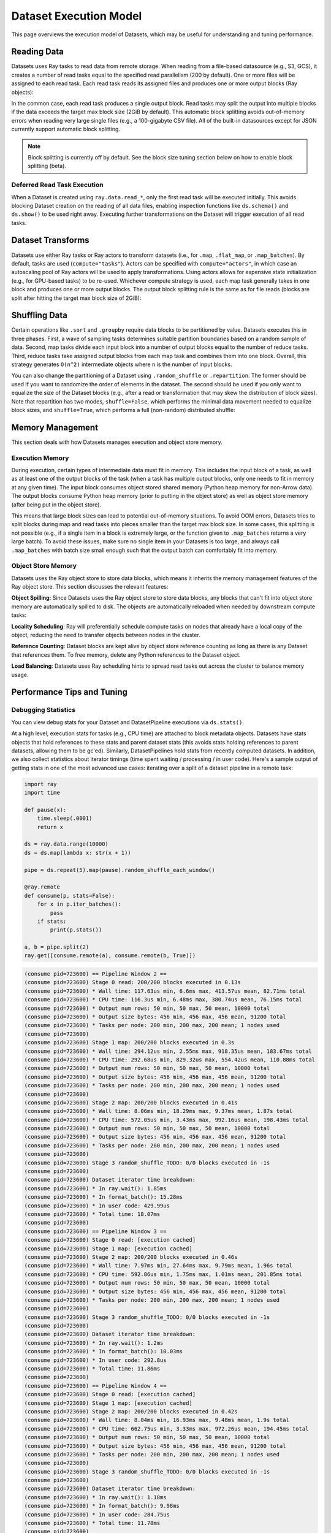 Dataset Execution Model
=======================

This page overviews the execution model of Datasets, which may be useful for understanding and tuning performance.

Reading Data
------------

Datasets uses Ray tasks to read data from remote storage. When reading from a file-based datasource (e.g., S3, GCS), it creates a number of read tasks equal to the specified read parallelism (200 by default). One or more files will be assigned to each read task. Each read task reads its assigned files and produces one or more output blocks (Ray objects):

.. image:: dataset-read.svg
   :width: 650px
   :align: center

..
  https://docs.google.com/drawings/d/15B4TB8b5xN15Q9S8-s0MjW6iIvo_PrH7JtV1fL123pU/edit

In the common case, each read task produces a single output block. Read tasks may split the output into multiple blocks if the data exceeds the target max block size (2GiB by default). This automatic block splitting avoids out-of-memory errors when reading very large single files (e.g., a 100-gigabyte CSV file). All of the built-in datasources except for JSON currently support automatic block splitting.

.. note::

  Block splitting is currently off by default. See the block size tuning section below on how to enable block splitting (beta).

Deferred Read Task Execution
~~~~~~~~~~~~~~~~~~~~~~~~~~~~

When a Dataset is created using ``ray.data.read_*``, only the first read task will be executed initially. This avoids blocking Dataset creation on the reading of all data files, enabling inspection functions like ``ds.schema()`` and ``ds.show()`` to be used right away. Executing further transformations on the Dataset will trigger execution of all read tasks.


Dataset Transforms
------------------

Datasets use either Ray tasks or Ray actors to transform datasets (i.e., for ``.map``, ``.flat_map``, or ``.map_batches``). By default, tasks are used (``compute="tasks"``). Actors can be specified with ``compute="actors"``, in which case an autoscaling pool of Ray actors will be used to apply transformations. Using actors allows for expensive state initialization (e.g., for GPU-based tasks) to be re-used. Whichever compute strategy is used, each map task generally takes in one block and produces one or more output blocks. The output block splitting rule is the same as for file reads (blocks are split after hitting the target max block size of 2GiB):

.. image:: dataset-map.svg
   :width: 650px
   :align: center

..
  https://docs.google.com/drawings/d/1MGlGsPyTOgBXswJyLZemqJO1Mf7d-WiEFptIulvcfWE/edit

Shuffling Data
--------------

Certain operations like ``.sort`` and ``.groupby`` require data blocks to be partitioned by value. Datasets executes this in three phases. First, a wave of sampling tasks determines suitable partition boundaries based on a random sample of data. Second, map tasks divide each input block into a number of output blocks equal to the number of reduce tasks. Third, reduce tasks take assigned output blocks from each map task and combines them into one block. Overall, this strategy generates ``O(n^2)`` intermediate objects where ``n`` is the number of input blocks.

You can also change the partitioning of a Dataset using ``.random_shuffle`` or ``.repartition``. The former should be used if you want to randomize the order of elements in the dataset. The second should be used if you only want to equalize the size of the Dataset blocks (e.g., after a read or transformation that may skew the distribution of block sizes). Note that repartition has two modes, ``shuffle=False``, which performs the minimal data movement needed to equalize block sizes, and ``shuffle=True``, which performs a full (non-random) distributed shuffle:

.. image:: dataset-shuffle.svg
   :width: 650px
   :align: center

..
  https://docs.google.com/drawings/d/132jhE3KXZsf29ho1yUdPrCHB9uheHBWHJhDQMXqIVPA/edit

Memory Management
-----------------

This section deals with how Datasets manages execution and object store memory.

Execution Memory
~~~~~~~~~~~~~~~~

During execution, certain types of intermediate data must fit in memory. This includes the input block of a task, as well as at least one of the output blocks of the task (when a task has multiple output blocks, only one needs to fit in memory at any given time). The input block consumes object stored shared memory (Python heap memory for non-Arrow data). The output blocks consume Python heap memory (prior to putting in the object store) as well as object store memory (after being put in the object store).

This means that large block sizes can lead to potential out-of-memory situations. To avoid OOM errors, Datasets tries to split blocks during map and read tasks into pieces smaller than the target max block size. In some cases, this splitting is not possible (e.g., if a single item in a block is extremely large, or the function given to ``.map_batches`` returns a very large batch). To avoid these issues, make sure no single item in your Datasets is too large, and always call ``.map_batches`` with batch size small enough such that the output batch can comfortably fit into memory.

Object Store Memory
~~~~~~~~~~~~~~~~~~~

Datasets uses the Ray object store to store data blocks, which means it inherits the memory management features of the Ray object store. This section discusses the relevant features:

**Object Spilling**: Since Datasets uses the Ray object store to store data blocks, any blocks that can't fit into object store memory are automatically spilled to disk. The objects are automatically reloaded when needed by downstream compute tasks:

.. image:: dataset-spill.svg
   :width: 650px
   :align: center

..
  https://docs.google.com/drawings/d/1H_vDiaXgyLU16rVHKqM3rEl0hYdttECXfxCj8YPrbks/edit

**Locality Scheduling**: Ray will preferentially schedule compute tasks on nodes that already have a local copy of the object, reducing the need to transfer objects between nodes in the cluster.

**Reference Counting**: Dataset blocks are kept alive by object store reference counting as long as there is any Dataset that references them. To free memory, delete any Python references to the Dataset object.

**Load Balancing**: Datasets uses Ray scheduling hints to spread read tasks out across the cluster to balance memory usage.


Performance Tips and Tuning
---------------------------

Debugging Statistics
~~~~~~~~~~~~~~~~~~~~

You can view debug stats for your Dataset and DatasetPipeline executions via ``ds.stats()``.

At a high level, execution stats for tasks (e.g., CPU time) are attached to block metadata objects. Datasets have stats objects that hold references to these stats and parent dataset stats (this avoids stats holding references to parent datasets, allowing them to be gc'ed). Similarly, DatasetPipelines hold stats from recently computed datasets.  In addition, we also collect statistics about iterator timings (time spent waiting / processing / in user code). Here's a sample output of getting stats in one of the most advanced use cases: iterating over a split of a dataset pipeline in a remote task:

.. code-block:: python

    import ray
    import time

    def pause(x):
        time.sleep(.0001)
        return x

    ds = ray.data.range(10000)
    ds = ds.map(lambda x: str(x + 1))

    pipe = ds.repeat(5).map(pause).random_shuffle_each_window()

    @ray.remote
    def consume(p, stats=False):
        for x in p.iter_batches():
            pass
        if stats:
            print(p.stats())

    a, b = pipe.split(2)
    ray.get([consume.remote(a), consume.remote(b, True)])

.. code-block::

    (consume pid=723600) == Pipeline Window 2 ==
    (consume pid=723600) Stage 0 read: 200/200 blocks executed in 0.13s
    (consume pid=723600) * Wall time: 117.63us min, 6.6ms max, 413.57us mean, 82.71ms total
    (consume pid=723600) * CPU time: 116.3us min, 6.48ms max, 380.74us mean, 76.15ms total
    (consume pid=723600) * Output num rows: 50 min, 50 max, 50 mean, 10000 total
    (consume pid=723600) * Output size bytes: 456 min, 456 max, 456 mean, 91200 total
    (consume pid=723600) * Tasks per node: 200 min, 200 max, 200 mean; 1 nodes used
    (consume pid=723600) 
    (consume pid=723600) Stage 1 map: 200/200 blocks executed in 0.3s
    (consume pid=723600) * Wall time: 294.12us min, 2.55ms max, 918.35us mean, 183.67ms total
    (consume pid=723600) * CPU time: 292.68us min, 829.32us max, 554.42us mean, 110.88ms total
    (consume pid=723600) * Output num rows: 50 min, 50 max, 50 mean, 10000 total
    (consume pid=723600) * Output size bytes: 456 min, 456 max, 456 mean, 91200 total
    (consume pid=723600) * Tasks per node: 200 min, 200 max, 200 mean; 1 nodes used
    (consume pid=723600) 
    (consume pid=723600) Stage 2 map: 200/200 blocks executed in 0.41s
    (consume pid=723600) * Wall time: 8.06ms min, 18.29ms max, 9.37ms mean, 1.87s total
    (consume pid=723600) * CPU time: 572.05us min, 3.43ms max, 992.16us mean, 198.43ms total
    (consume pid=723600) * Output num rows: 50 min, 50 max, 50 mean, 10000 total
    (consume pid=723600) * Output size bytes: 456 min, 456 max, 456 mean, 91200 total
    (consume pid=723600) * Tasks per node: 200 min, 200 max, 200 mean; 1 nodes used
    (consume pid=723600) 
    (consume pid=723600) Stage 3 random_shuffle_TODO: 0/0 blocks executed in -1s
    (consume pid=723600) 
    (consume pid=723600) Dataset iterator time breakdown:
    (consume pid=723600) * In ray.wait(): 1.85ms
    (consume pid=723600) * In format_batch(): 15.28ms
    (consume pid=723600) * In user code: 429.99us
    (consume pid=723600) * Total time: 18.07ms
    (consume pid=723600) 
    (consume pid=723600) == Pipeline Window 3 ==
    (consume pid=723600) Stage 0 read: [execution cached]
    (consume pid=723600) Stage 1 map: [execution cached]
    (consume pid=723600) Stage 2 map: 200/200 blocks executed in 0.46s
    (consume pid=723600) * Wall time: 7.97ms min, 27.64ms max, 9.79ms mean, 1.96s total
    (consume pid=723600) * CPU time: 592.86us min, 1.75ms max, 1.01ms mean, 201.85ms total
    (consume pid=723600) * Output num rows: 50 min, 50 max, 50 mean, 10000 total
    (consume pid=723600) * Output size bytes: 456 min, 456 max, 456 mean, 91200 total
    (consume pid=723600) * Tasks per node: 200 min, 200 max, 200 mean; 1 nodes used
    (consume pid=723600) 
    (consume pid=723600) Stage 3 random_shuffle_TODO: 0/0 blocks executed in -1s
    (consume pid=723600) 
    (consume pid=723600) Dataset iterator time breakdown:
    (consume pid=723600) * In ray.wait(): 1.2ms
    (consume pid=723600) * In format_batch(): 10.03ms
    (consume pid=723600) * In user code: 292.8us
    (consume pid=723600) * Total time: 11.86ms
    (consume pid=723600) 
    (consume pid=723600) == Pipeline Window 4 ==
    (consume pid=723600) Stage 0 read: [execution cached]
    (consume pid=723600) Stage 1 map: [execution cached]
    (consume pid=723600) Stage 2 map: 200/200 blocks executed in 0.42s
    (consume pid=723600) * Wall time: 8.04ms min, 16.93ms max, 9.48ms mean, 1.9s total
    (consume pid=723600) * CPU time: 662.75us min, 3.33ms max, 972.26us mean, 194.45ms total
    (consume pid=723600) * Output num rows: 50 min, 50 max, 50 mean, 10000 total
    (consume pid=723600) * Output size bytes: 456 min, 456 max, 456 mean, 91200 total
    (consume pid=723600) * Tasks per node: 200 min, 200 max, 200 mean; 1 nodes used
    (consume pid=723600) 
    (consume pid=723600) Stage 3 random_shuffle_TODO: 0/0 blocks executed in -1s
    (consume pid=723600) 
    (consume pid=723600) Dataset iterator time breakdown:
    (consume pid=723600) * In ray.wait(): 1.18ms
    (consume pid=723600) * In format_batch(): 9.98ms
    (consume pid=723600) * In user code: 284.75us
    (consume pid=723600) * Total time: 11.78ms
    (consume pid=723600) 
    (consume pid=723600) ##### Overall Pipeline Time Breakdown #####
    (consume pid=723600) * Time stalled waiting for next dataset: 2.74ms min, 701.09ms max, 491.05ms mean, 1.96s total
    (consume pid=723600) * Time in dataset iterator: 315.69ms
    (consume pid=723600) * Time in user code: 1.21ms
    (consume pid=723600) * Total time: 5.0s

Batching Transforms
~~~~~~~~~~~~~~~~~~~

Mapping individual records using ``.map(fn)`` can be quite slow. Instead, consider using ``.map_batches(batch_fn, batch_format="pandas")`` and writing your ``batch_fn`` to perform vectorized pandas operations.

Parquet Column Pruning
~~~~~~~~~~~~~~~~~~~~~~

Current Datasets will read all Parquet columns into memory. If you only need a subset of the columns, make sure to specify the list of columns explicitly when calling ``ray.data.read_parquet()`` to avoid loading unnecessary data.

Tuning Read Parallelism
~~~~~~~~~~~~~~~~~~~~~~~

By default, Ray requests 0.5 CPUs per read task, which means two read tasks can concurrently execute per CPU. For datasources that can benefit from higher degress of I/O parallelism, you can specify a lower ``num_cpus`` value for the read function via the ``ray_remote_args`` parameter. For example, use ``ray.data.read_parquet(path, ray_remote_args={"num_cpus": 0.25})`` to allow up to four read tasks per CPU.

The number of read tasks can also be increased by increasing the ``parallelism`` parameter. For example, use ``ray.data.read_parquet(path, parallelism=1000)`` to create up to 1000 read tasks. Typically, increasing the number of read tasks only helps if you have more cluster CPUs than the default parallelism.

Tuning Max Block Size
~~~~~~~~~~~~~~~~~~~~~

Block splitting is off by default. To enable block splitting (beta), run ``ray.data.context.DatasetContext.get_current().block_splitting_enabled = True``.

Once enabled, the max target block size can be adjusted via the Dataset context API. For example, to configure a max target block size of 8GiB, run ``ray.data.context.DatasetContext.get_current().target_max_block_size = 8192 * 1024 * 1024`` prior to creating the Dataset. Lower block sizes reduce the max amount of object store and Python heap memory required during execution. However, having too many blocks may introduce task scheduling overheads.

We do not recommend adjusting this value for most workloads. However, if shuffling a large amount of data, increasing the block size limit reduces the number of intermediate blocks (as a rule of thumb, shuffle creates ``O(num_blocks**2)`` intermediate blocks). Alternatively, you can ``.repartition()`` the dataset to reduce the number of blocks prior to shuffle/groupby operations. If you're seeing out of memory errors during map tasks, reducing the max block size may also be worth trying.

Note that the number of blocks a Dataset created from ``ray.data.read_*`` contains is not fully known until all read tasks are fully executed. The number of blocks printed in the Dataset's string representation is initially set to the number of read tasks generated. To view the actual number of blocks created after block splitting, use ``len(ds.get_internal_block_refs())``, which will block until all data has been read.
